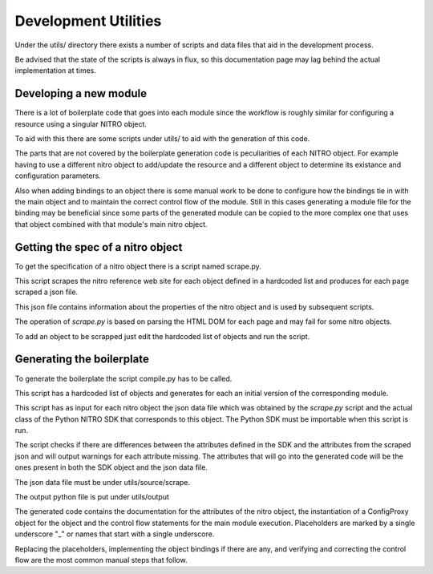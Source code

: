Development Utilities
=====================

Under the utils/ directory there exists a number of scripts and data files
that aid in the development process.

Be advised that the state of the scripts is always in flux, so this documentation page may
lag behind the actual implementation at times.

Developing a new module
+++++++++++++++++++++++

There is a lot of boilerplate code that goes into each module since the workflow
is roughly similar for configuring a resource using a singular NITRO object.

To aid with this there are some scripts under utils/ to aid with the generation of
this code.

The parts that are not covered by the boilerplate generation code is peculiarities of each
NITRO object. For example having to use a different nitro object to add/update the resource and
a different object to determine its existance and configuration parameters.

Also when adding bindings to an object there is some manual work to be done to configure
how the bindings tie in with the main object and to maintain the correct control flow of
the module. Still in this cases generating a module file for the binding may be beneficial
since some parts of the generated module can be copied to the more complex one that uses
that object combined with that module's main nitro object.

Getting the spec of a nitro object
++++++++++++++++++++++++++++++++++

To get the specification of a nitro object there is a script named scrape.py.

This script scrapes the nitro reference web site for each object defined in a
hardcoded list and produces for each page scraped a json file.

This json file contains information about the properties of the nitro object
and is used by subsequent scripts.

The operation of `scrape.py` is based on parsing the HTML DOM for each page and
may fail for some nitro objects.

To add an object to be scrapped just edit the hardcoded list of objects and
run the script.

Generating the boilerplate
++++++++++++++++++++++++++

To generate the boilerplate the script compile.py has to be called.

This script has a hardcoded list of objects and generates for each an initial version
of the corresponding module.

This script has as input for each nitro object the json data file which was obtained
by the `scrape.py` script and the actual class of the Python NITRO SDK that corresponds
to this object. The Python SDK must be importable when this script is run.

The script checks if there are differences between the attributes defined in the SDK
and the attributes from the scraped json and will output warnings for each attribute
missing. The attributes that will go into the generated code will be the ones present
in both the SDK object and the json data file.

The json data file must be under utils/source/scrape.

The output python file is put under utils/output

The generated code contains the documentation for the attributes of the nitro object,
the instantiation of a ConfigProxy object for the object and the control flow statements
for the main module execution. Placeholders are marked by a single underscore "\_"
or names that start with a single underscore.

Replacing the placeholders, implementing the object bindings if there are any, and
verifying and correcting the control flow are the most common manual steps that follow.
